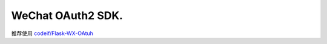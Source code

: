 WeChat OAuth2 SDK.
==================

推荐使用 `codeif/Flask-WX-OAtuh <https://github.com/codeif/Flask-WX-OAuth>`_